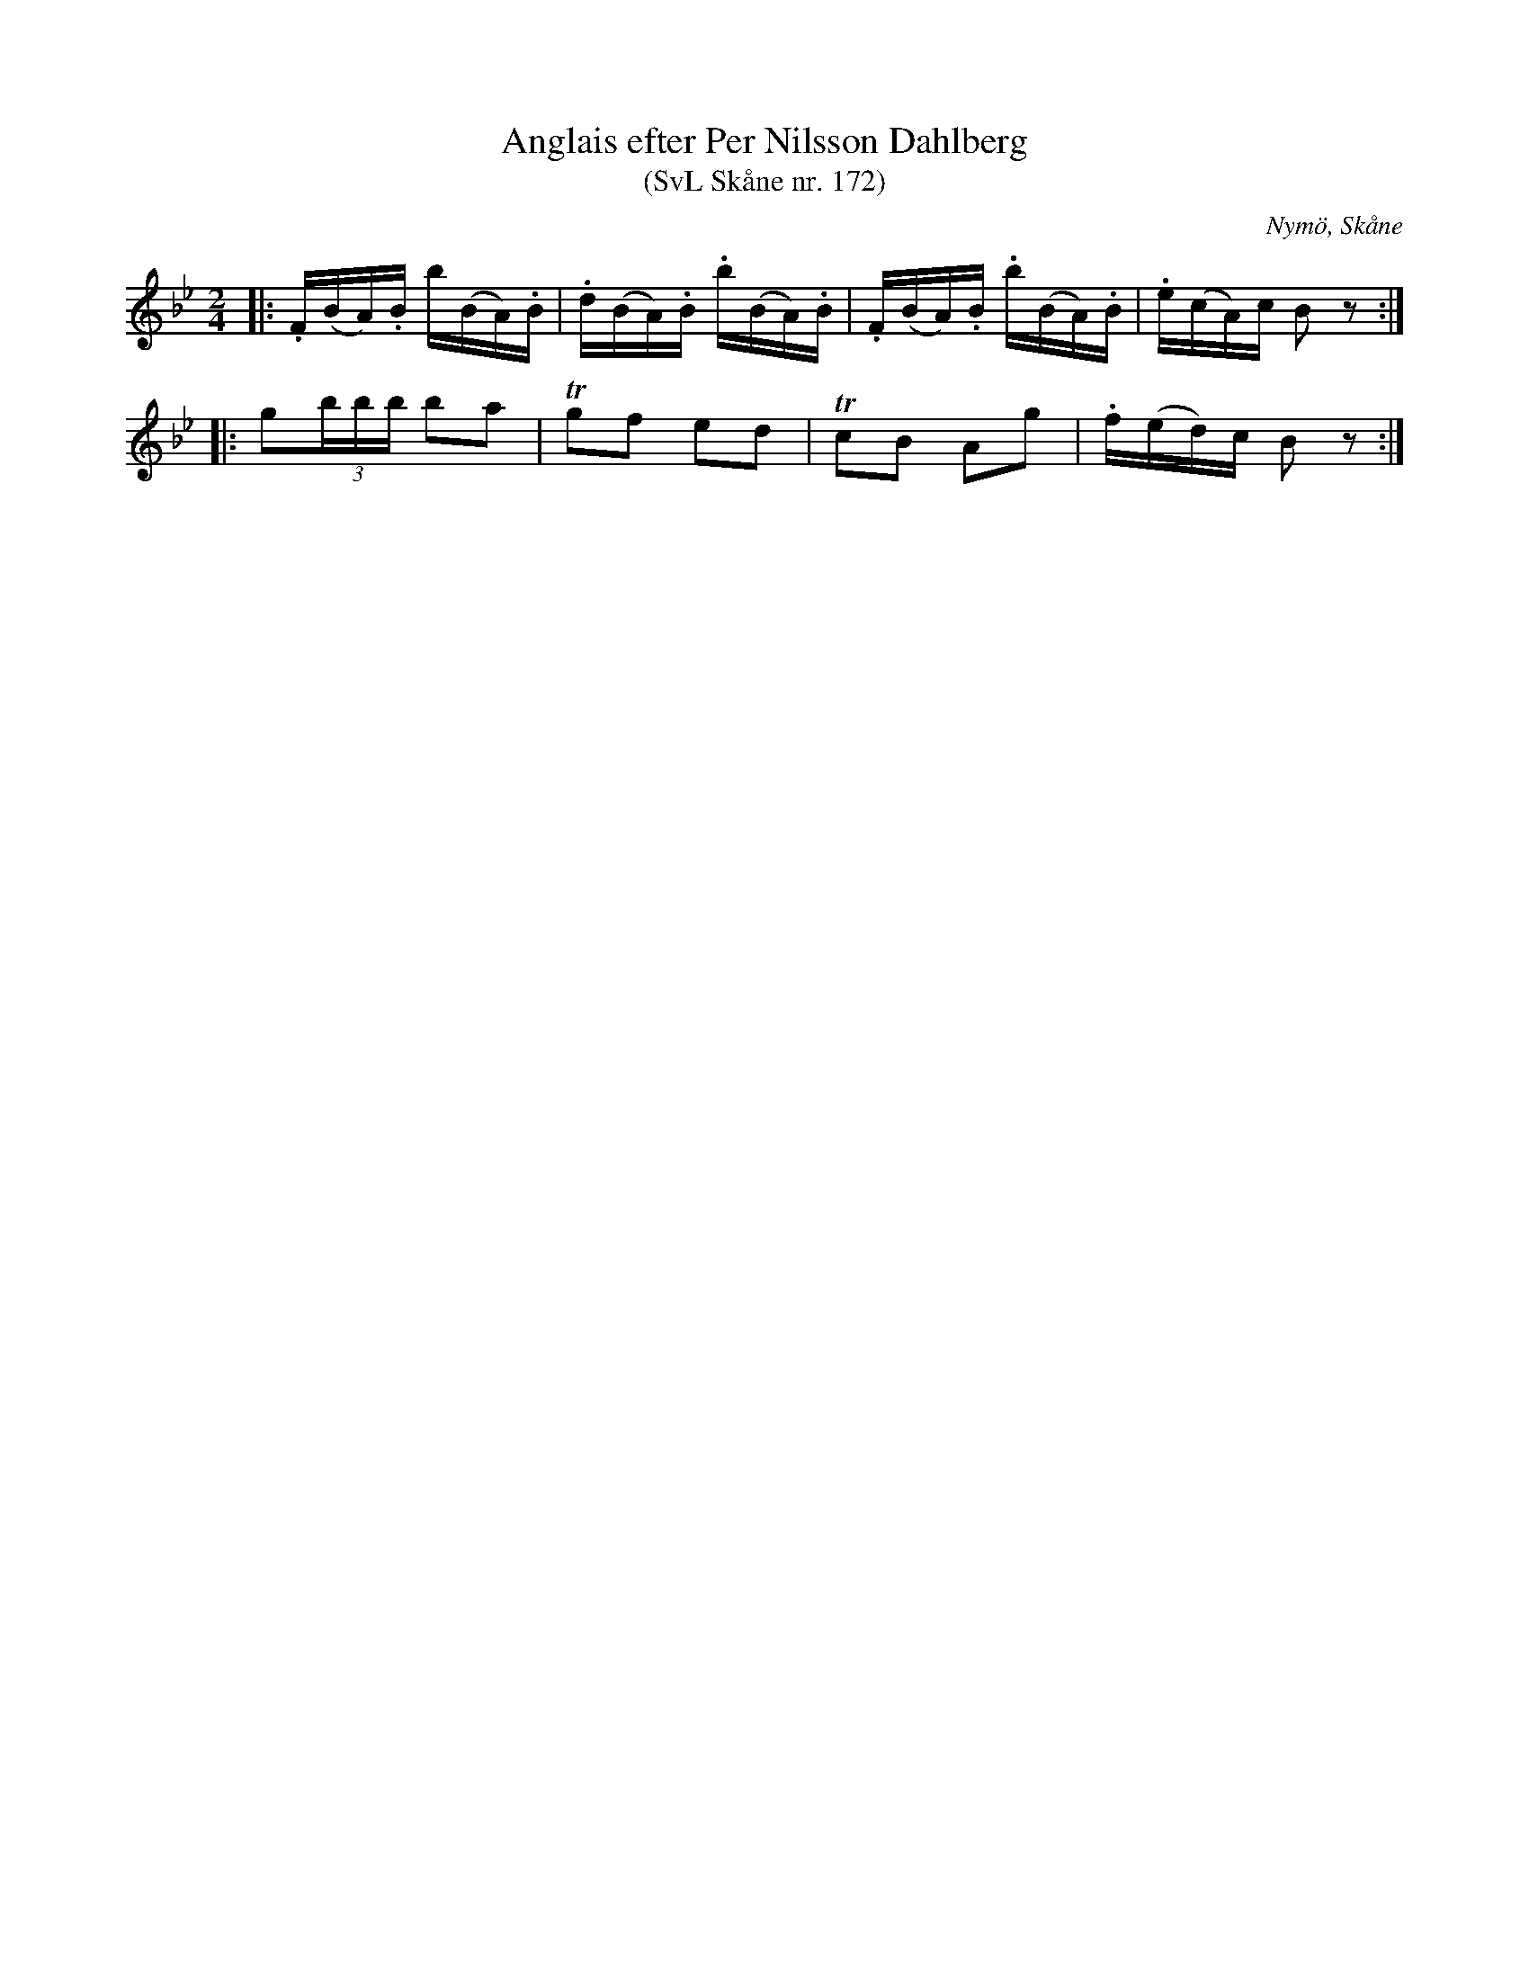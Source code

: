 %%abc-charset utf-8

X:172
T:Anglais efter Per Nilsson Dahlberg
T:(SvL Skåne nr. 172)
S:efter Per Nilsson Dahlberg
S:Svenska Låtar Skåne
B:Svenska Låtar Skåne
R:Anglais
Z:Patrik Månsson, 2008-10-23
O:Nymö, Skåne
M:2/4
L:1/16
K:Bb
|: .F(BA).B b(BA).B | .d(BA).B .b(BA).B | .F(BA).B .b(BA).B | .e(cA)c B2 z2 :|
|: g2(3bbb b2a2 | !trill!g2f2 e2d2 | !trill!c2B2 A2g2 | .f(ed)c B2 z2 :|

